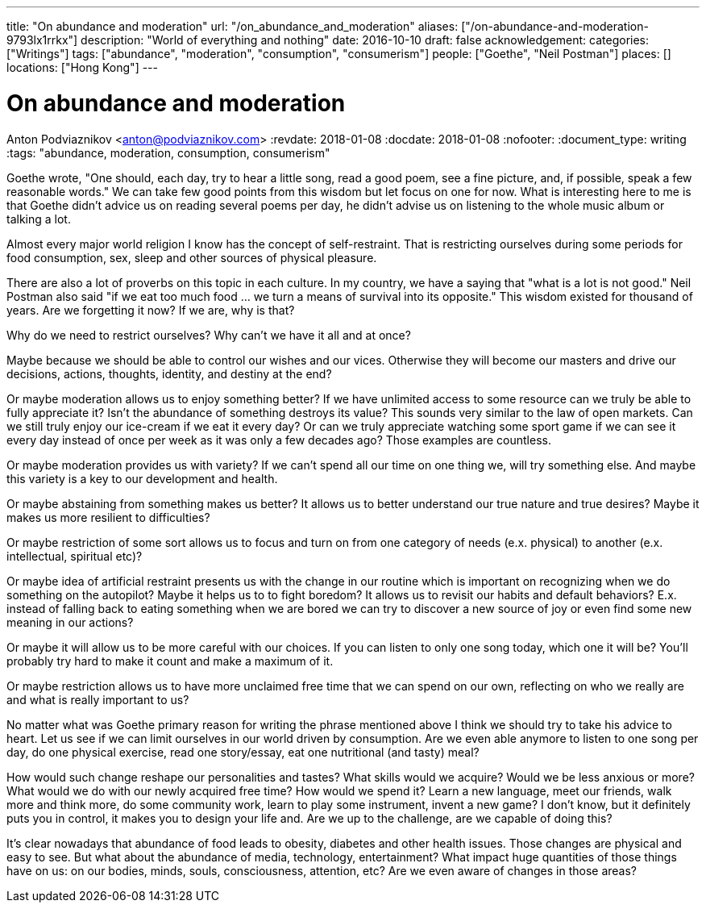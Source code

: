 ---
title: "On abundance and moderation"
url: "/on_abundance_and_moderation"
aliases: ["/on-abundance-and-moderation-9793lx1rrkx"]
description: "World of everything and nothing"
date: 2016-10-10
draft: false
acknowledgement: 
categories: ["Writings"]
tags: ["abundance", "moderation", "consumption", "consumerism"]
people: ["Goethe", "Neil Postman"]
places: []
locations: ["Hong Kong"]
---

= On abundance and moderation
Anton Podviaznikov <anton@podviaznikov.com>
:revdate: 2018-01-08
:docdate: 2018-01-08
:nofooter:
:document_type: writing
:tags: "abundance, moderation, consumption, consumerism"

Goethe wrote, "One should, each day, try to hear a little song, read a good poem, see a fine picture, and, if possible, speak a few reasonable words." 
We can take few good points from this wisdom but let focus on one for now. 
What is interesting here to me is that Goethe didn't advice us on reading several poems per day, he didn't advise us on listening to the whole music album or talking a lot.

Almost every major world religion I know has the concept of self-restraint. 
That is restricting ourselves during some periods for food consumption, sex, sleep and other sources of physical pleasure.

There are also a lot of proverbs on this topic in each culture. In my country, we have a saying that "what is a lot is not good." 
Neil Postman also said "if we eat too much food ... we turn a means of survival into its opposite." This wisdom existed for thousand of years. 
Are we forgetting it now? If we are, why is that?

Why do we need to restrict ourselves? Why can't we have it all and at once?

Maybe because we should be able to control our wishes and our vices. 
Otherwise they will become our masters and drive our decisions, actions, thoughts, identity, and destiny at the end?

Or maybe moderation allows us to enjoy something better? If we have unlimited access to some resource can we truly be able to fully appreciate it? 
Isn't the abundance of something destroys its value? This sounds very similar to the law of open markets. 
Can we still truly enjoy our ice-cream if we eat it every day? 
Or can we truly appreciate watching some sport game if we can see it every day instead of once per week as it was only a few decades ago? 
Those examples are countless.

Or maybe moderation provides us with variety? If we can't spend all our time on one thing we, will try something else. 
And maybe this variety is a key to our development and health.

Or maybe abstaining from something makes us better? It allows us to better understand our true nature and true desires? 
Maybe it makes us more resilient to difficulties?

Or maybe restriction of some sort allows us to focus and turn on from one category of needs (e.x. physical) to another (e.x. intellectual, spiritual etc)?

Or maybe idea of artificial restraint presents us with the change in our routine which is important on recognizing when we do something on the autopilot? 
Maybe it helps us to to fight boredom? 
It allows us to revisit our habits and default behaviors? 
E.x. instead of falling back to eating something when we are bored we can try to discover a new source of joy or even find some new meaning in our actions?

Or maybe it will allow us to be more careful with our choices. If you can listen to only one song today, which one it will be? 
You'll probably try hard to make it count and make a maximum of it.

Or maybe restriction allows us to have more unclaimed free time that we can spend on our own, reflecting on who we really are and what is really important to us?

No matter what was Goethe primary reason for writing the phrase mentioned above I think we should try to take his advice to heart. 
Let us see if we can limit ourselves in our world driven by consumption. 
Are we even able anymore to listen to one song per day, do one physical exercise, read one story/essay, eat one nutritional (and tasty) meal?

How would such change reshape our personalities and tastes? 
What skills would we acquire? 
Would we be less anxious or more? What would we do with our newly acquired free time? 
How would we spend it? Learn a new language, meet our friends, walk more and think more, do some community work, learn to play some instrument, invent a new game? 
I don't know, but it definitely puts you in control, it makes you to design your life and. Are we up to the challenge, are we capable of doing this?

It's clear nowadays that abundance of food leads to obesity, diabetes and other health issues. 
Those changes are physical and easy to see. But what about the abundance of media, technology, entertainment? 
What impact huge quantities of those things have on us: on our bodies, minds, souls, consciousness, attention, etc? 
Are we even aware of changes in those areas?
